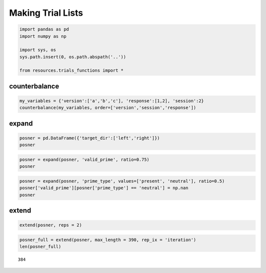 
Making Trial Lists
==================


.. code:: python

    import pandas as pd
    import numpy as np
    
    import sys, os
    sys.path.insert(0, os.path.abspath('..'))
    
    from resources.trials_functions import *
counterbalance
--------------


.. code:: python

    my_variables = {'version':['a','b','c'], 'response':[1,2], 'session':2}
    counterbalance(my_variables, order=['version','session','response'])



.. raw:: html

    <div style="max-height:1000px;max-width:1500px;overflow:auto;">
    <table border="1" class="dataframe">
      <thead>
        <tr style="text-align: right;">
          <th></th>
          <th>version</th>
          <th>session</th>
          <th>response</th>
        </tr>
      </thead>
      <tbody>
        <tr>
          <th>0</th>
          <td> a</td>
          <td> 2</td>
          <td> 1</td>
        </tr>
        <tr>
          <th>1</th>
          <td> a</td>
          <td> 2</td>
          <td> 2</td>
        </tr>
        <tr>
          <th>2</th>
          <td> b</td>
          <td> 2</td>
          <td> 1</td>
        </tr>
        <tr>
          <th>3</th>
          <td> b</td>
          <td> 2</td>
          <td> 2</td>
        </tr>
        <tr>
          <th>4</th>
          <td> c</td>
          <td> 2</td>
          <td> 1</td>
        </tr>
        <tr>
          <th>5</th>
          <td> c</td>
          <td> 2</td>
          <td> 2</td>
        </tr>
      </tbody>
    </table>
    <p>6 rows × 3 columns</p>
    </div>



expand
------


.. code:: python

    posner = pd.DataFrame({'target_dir':['left','right']})
    posner



.. raw:: html

    <div style="max-height:1000px;max-width:1500px;overflow:auto;">
    <table border="1" class="dataframe">
      <thead>
        <tr style="text-align: right;">
          <th></th>
          <th>target_dir</th>
        </tr>
      </thead>
      <tbody>
        <tr>
          <th>0</th>
          <td>  left</td>
        </tr>
        <tr>
          <th>1</th>
          <td> right</td>
        </tr>
      </tbody>
    </table>
    <p>2 rows × 1 columns</p>
    </div>



.. code:: python

    posner = expand(posner, 'valid_prime', ratio=0.75)
    posner



.. raw:: html

    <div style="max-height:1000px;max-width:1500px;overflow:auto;">
    <table border="1" class="dataframe">
      <thead>
        <tr style="text-align: right;">
          <th></th>
          <th>valid_prime</th>
          <th>target_dir</th>
        </tr>
      </thead>
      <tbody>
        <tr>
          <th>0</th>
          <td> 1</td>
          <td>  left</td>
        </tr>
        <tr>
          <th>1</th>
          <td> 1</td>
          <td> right</td>
        </tr>
        <tr>
          <th>2</th>
          <td> 1</td>
          <td>  left</td>
        </tr>
        <tr>
          <th>3</th>
          <td> 1</td>
          <td> right</td>
        </tr>
        <tr>
          <th>4</th>
          <td> 1</td>
          <td>  left</td>
        </tr>
        <tr>
          <th>5</th>
          <td> 1</td>
          <td> right</td>
        </tr>
        <tr>
          <th>6</th>
          <td> 0</td>
          <td>  left</td>
        </tr>
        <tr>
          <th>7</th>
          <td> 0</td>
          <td> right</td>
        </tr>
      </tbody>
    </table>
    <p>8 rows × 2 columns</p>
    </div>



.. code:: python

    posner = expand(posner, 'prime_type', values=['present', 'neutral'], ratio=0.5)
    posner['valid_prime'][posner['prime_type'] == 'neutral'] = np.nan
    posner



.. raw:: html

    <div style="max-height:1000px;max-width:1500px;overflow:auto;">
    <table border="1" class="dataframe">
      <thead>
        <tr style="text-align: right;">
          <th></th>
          <th>prime_type</th>
          <th>valid_prime</th>
          <th>target_dir</th>
        </tr>
      </thead>
      <tbody>
        <tr>
          <th>0 </th>
          <td> present</td>
          <td>  1</td>
          <td>  left</td>
        </tr>
        <tr>
          <th>1 </th>
          <td> present</td>
          <td>  1</td>
          <td> right</td>
        </tr>
        <tr>
          <th>2 </th>
          <td> present</td>
          <td>  1</td>
          <td>  left</td>
        </tr>
        <tr>
          <th>3 </th>
          <td> present</td>
          <td>  1</td>
          <td> right</td>
        </tr>
        <tr>
          <th>4 </th>
          <td> present</td>
          <td>  1</td>
          <td>  left</td>
        </tr>
        <tr>
          <th>5 </th>
          <td> present</td>
          <td>  1</td>
          <td> right</td>
        </tr>
        <tr>
          <th>6 </th>
          <td> present</td>
          <td>  0</td>
          <td>  left</td>
        </tr>
        <tr>
          <th>7 </th>
          <td> present</td>
          <td>  0</td>
          <td> right</td>
        </tr>
        <tr>
          <th>8 </th>
          <td> neutral</td>
          <td>NaN</td>
          <td>  left</td>
        </tr>
        <tr>
          <th>9 </th>
          <td> neutral</td>
          <td>NaN</td>
          <td> right</td>
        </tr>
        <tr>
          <th>10</th>
          <td> neutral</td>
          <td>NaN</td>
          <td>  left</td>
        </tr>
        <tr>
          <th>11</th>
          <td> neutral</td>
          <td>NaN</td>
          <td> right</td>
        </tr>
        <tr>
          <th>12</th>
          <td> neutral</td>
          <td>NaN</td>
          <td>  left</td>
        </tr>
        <tr>
          <th>13</th>
          <td> neutral</td>
          <td>NaN</td>
          <td> right</td>
        </tr>
        <tr>
          <th>14</th>
          <td> neutral</td>
          <td>NaN</td>
          <td>  left</td>
        </tr>
        <tr>
          <th>15</th>
          <td> neutral</td>
          <td>NaN</td>
          <td> right</td>
        </tr>
      </tbody>
    </table>
    <p>16 rows × 3 columns</p>
    </div>



extend
------


.. code:: python

    extend(posner, reps = 2)



.. raw:: html

    <div style="max-height:1000px;max-width:1500px;overflow:auto;">
    <table border="1" class="dataframe">
      <thead>
        <tr style="text-align: right;">
          <th></th>
          <th>prime_type</th>
          <th>valid_prime</th>
          <th>target_dir</th>
        </tr>
      </thead>
      <tbody>
        <tr>
          <th>0 </th>
          <td> present</td>
          <td>  1</td>
          <td>  left</td>
        </tr>
        <tr>
          <th>1 </th>
          <td> present</td>
          <td>  1</td>
          <td> right</td>
        </tr>
        <tr>
          <th>2 </th>
          <td> present</td>
          <td>  1</td>
          <td>  left</td>
        </tr>
        <tr>
          <th>3 </th>
          <td> present</td>
          <td>  1</td>
          <td> right</td>
        </tr>
        <tr>
          <th>4 </th>
          <td> present</td>
          <td>  1</td>
          <td>  left</td>
        </tr>
        <tr>
          <th>5 </th>
          <td> present</td>
          <td>  1</td>
          <td> right</td>
        </tr>
        <tr>
          <th>6 </th>
          <td> present</td>
          <td>  0</td>
          <td>  left</td>
        </tr>
        <tr>
          <th>7 </th>
          <td> present</td>
          <td>  0</td>
          <td> right</td>
        </tr>
        <tr>
          <th>8 </th>
          <td> neutral</td>
          <td>NaN</td>
          <td>  left</td>
        </tr>
        <tr>
          <th>9 </th>
          <td> neutral</td>
          <td>NaN</td>
          <td> right</td>
        </tr>
        <tr>
          <th>10</th>
          <td> neutral</td>
          <td>NaN</td>
          <td>  left</td>
        </tr>
        <tr>
          <th>11</th>
          <td> neutral</td>
          <td>NaN</td>
          <td> right</td>
        </tr>
        <tr>
          <th>12</th>
          <td> neutral</td>
          <td>NaN</td>
          <td>  left</td>
        </tr>
        <tr>
          <th>13</th>
          <td> neutral</td>
          <td>NaN</td>
          <td> right</td>
        </tr>
        <tr>
          <th>14</th>
          <td> neutral</td>
          <td>NaN</td>
          <td>  left</td>
        </tr>
        <tr>
          <th>15</th>
          <td> neutral</td>
          <td>NaN</td>
          <td> right</td>
        </tr>
        <tr>
          <th>16</th>
          <td> present</td>
          <td>  1</td>
          <td>  left</td>
        </tr>
        <tr>
          <th>17</th>
          <td> present</td>
          <td>  1</td>
          <td> right</td>
        </tr>
        <tr>
          <th>18</th>
          <td> present</td>
          <td>  1</td>
          <td>  left</td>
        </tr>
        <tr>
          <th>19</th>
          <td> present</td>
          <td>  1</td>
          <td> right</td>
        </tr>
        <tr>
          <th>20</th>
          <td> present</td>
          <td>  1</td>
          <td>  left</td>
        </tr>
        <tr>
          <th>21</th>
          <td> present</td>
          <td>  1</td>
          <td> right</td>
        </tr>
        <tr>
          <th>22</th>
          <td> present</td>
          <td>  0</td>
          <td>  left</td>
        </tr>
        <tr>
          <th>23</th>
          <td> present</td>
          <td>  0</td>
          <td> right</td>
        </tr>
        <tr>
          <th>24</th>
          <td> neutral</td>
          <td>NaN</td>
          <td>  left</td>
        </tr>
        <tr>
          <th>25</th>
          <td> neutral</td>
          <td>NaN</td>
          <td> right</td>
        </tr>
        <tr>
          <th>26</th>
          <td> neutral</td>
          <td>NaN</td>
          <td>  left</td>
        </tr>
        <tr>
          <th>27</th>
          <td> neutral</td>
          <td>NaN</td>
          <td> right</td>
        </tr>
        <tr>
          <th>28</th>
          <td> neutral</td>
          <td>NaN</td>
          <td>  left</td>
        </tr>
        <tr>
          <th>29</th>
          <td> neutral</td>
          <td>NaN</td>
          <td> right</td>
        </tr>
        <tr>
          <th>30</th>
          <td> neutral</td>
          <td>NaN</td>
          <td>  left</td>
        </tr>
        <tr>
          <th>31</th>
          <td> neutral</td>
          <td>NaN</td>
          <td> right</td>
        </tr>
      </tbody>
    </table>
    <p>32 rows × 3 columns</p>
    </div>



.. code:: python

    posner_full = extend(posner, max_length = 390, rep_ix = 'iteration')
    len(posner_full)



.. parsed-literal::

    384



.. code:: python

    